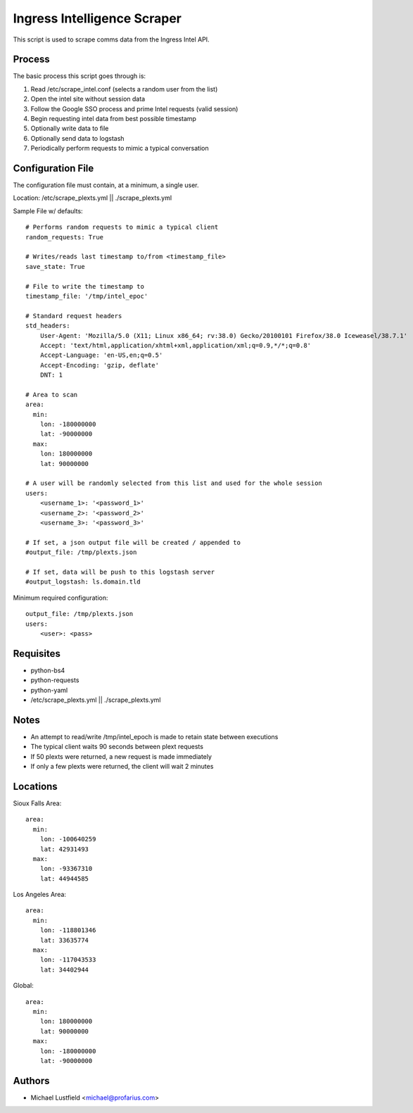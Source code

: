 Ingress Intelligence Scraper
============================

This script is used to scrape comms data from the Ingress Intel API.

Process
-------

The basic process this script goes through is:

1. Read /etc/scrape_intel.conf (selects a random user from the list)
#. Open the intel site without session data
#. Follow the Google SSO process and prime Intel requests (valid session)
#. Begin requesting intel data from best possible timestamp
#. Optionally write data to file
#. Optionally send data to logstash
#. Periodically perform requests to mimic a typical conversation

Configuration File
------------------

The configuration file must contain, at a minimum, a single user.

Location: /etc/scrape_plexts.yml || ./scrape_plexts.yml

Sample File w/ defaults::

    # Performs random requests to mimic a typical client
    random_requests: True

    # Writes/reads last timestamp to/from <timestamp_file>
    save_state: True

    # File to write the timestamp to
    timestamp_file: '/tmp/intel_epoc'

    # Standard request headers
    std_headers:
        User-Agent: 'Mozilla/5.0 (X11; Linux x86_64; rv:38.0) Gecko/20100101 Firefox/38.0 Iceweasel/38.7.1'
        Accept: 'text/html,application/xhtml+xml,application/xml;q=0.9,*/*;q=0.8'
        Accept-Language: 'en-US,en;q=0.5'
        Accept-Encoding: 'gzip, deflate'
        DNT: 1

    # Area to scan
    area:
      min:
        lon: -180000000
        lat: -90000000
      max:
        lon: 180000000
        lat: 90000000

    # A user will be randomly selected from this list and used for the whole session
    users:
        <username_1>: '<password_1>'
        <username_2>: '<password_2>'
        <username_3>: '<password_3>'

    # If set, a json output file will be created / appended to
    #output_file: /tmp/plexts.json

    # If set, data will be push to this logstash server
    #output_logstash: ls.domain.tld

Minimum required configuration::

    output_file: /tmp/plexts.json
    users:
        <user>: <pass>

Requisites
----------

* python-bs4
* python-requests
* python-yaml
* /etc/scrape_plexts.yml || ./scrape_plexts.yml

Notes
-----

* An attempt to read/write /tmp/intel_epoch is made to retain state between executions
* The typical client waits 90 seconds between plext requests
* If 50 plexts were returned, a new request is made immediately
* If only a few plexts were returned, the client will wait 2 minutes

Locations
---------

Sioux Falls Area::

    area:
      min:
        lon: -100640259
        lat: 42931493
      max:
        lon: -93367310
        lat: 44944585

Los Angeles Area::

    area:
      min:
        lon: -118801346
        lat: 33635774
      max:
        lon: -117043533
        lat: 34402944

Global::

    area:
      min:
        lon: 180000000
        lat: 90000000
      max:
        lon: -180000000
        lat: -90000000

Authors
-------

* Michael Lustfield <michael@profarius.com>

